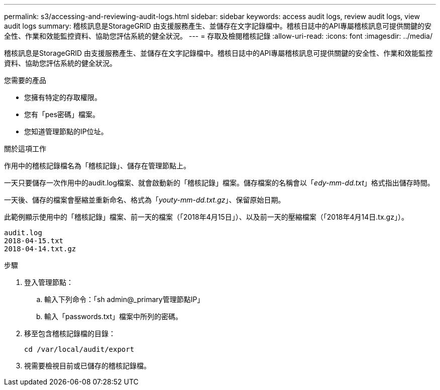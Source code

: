 ---
permalink: s3/accessing-and-reviewing-audit-logs.html 
sidebar: sidebar 
keywords: access audit logs, review audit logs, view audit logs 
summary: 稽核訊息是StorageGRID 由支援服務產生、並儲存在文字記錄檔中。稽核日誌中的API專屬稽核訊息可提供關鍵的安全性、作業和效能監控資料、協助您評估系統的健全狀況。 
---
= 存取及檢閱稽核記錄
:allow-uri-read: 
:icons: font
:imagesdir: ../media/


[role="lead"]
稽核訊息是StorageGRID 由支援服務產生、並儲存在文字記錄檔中。稽核日誌中的API專屬稽核訊息可提供關鍵的安全性、作業和效能監控資料、協助您評估系統的健全狀況。

.您需要的產品
* 您擁有特定的存取權限。
* 您有「pes密碼」檔案。
* 您知道管理節點的IP位址。


.關於這項工作
作用中的稽核記錄檔名為「稽核記錄」、儲存在管理節點上。

一天只要儲存一次作用中的audit.log檔案、就會啟動新的「稽核記錄」檔案。儲存檔案的名稱會以「_edy-mm-dd.txt_」格式指出儲存時間。

一天後、儲存的檔案會壓縮並重新命名、格式為「_youty-mm-dd.txt.gz_」、保留原始日期。

此範例顯示使用中的「稽核記錄」檔案、前一天的檔案（「2018年4月15日」）、以及前一天的壓縮檔案（「2018年4月14日.tx.gz」）。

[listing]
----
audit.log
2018-04-15.txt
2018-04-14.txt.gz
----
.步驟
. 登入管理節點：
+
.. 輸入下列命令：「sh admin@_primary管理節點IP」
.. 輸入「passwords.txt」檔案中所列的密碼。


. 移至包含稽核記錄檔的目錄：
+
[listing]
----
cd /var/local/audit/export
----


. 視需要檢視目前或已儲存的稽核記錄檔。

